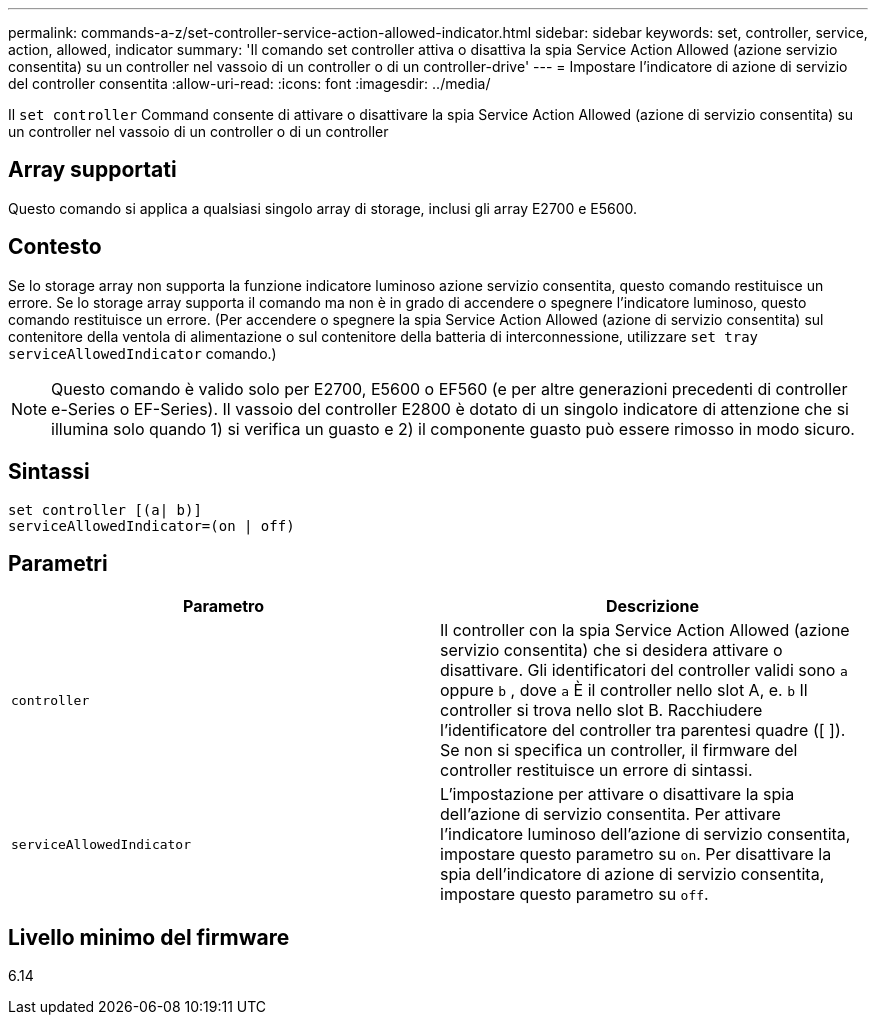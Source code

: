 ---
permalink: commands-a-z/set-controller-service-action-allowed-indicator.html 
sidebar: sidebar 
keywords: set, controller, service, action, allowed, indicator 
summary: 'Il comando set controller attiva o disattiva la spia Service Action Allowed (azione servizio consentita) su un controller nel vassoio di un controller o di un controller-drive' 
---
= Impostare l'indicatore di azione di servizio del controller consentita
:allow-uri-read: 
:icons: font
:imagesdir: ../media/


[role="lead"]
Il `set controller` Command consente di attivare o disattivare la spia Service Action Allowed (azione di servizio consentita) su un controller nel vassoio di un controller o di un controller



== Array supportati

Questo comando si applica a qualsiasi singolo array di storage, inclusi gli array E2700 e E5600.



== Contesto

Se lo storage array non supporta la funzione indicatore luminoso azione servizio consentita, questo comando restituisce un errore. Se lo storage array supporta il comando ma non è in grado di accendere o spegnere l'indicatore luminoso, questo comando restituisce un errore. (Per accendere o spegnere la spia Service Action Allowed (azione di servizio consentita) sul contenitore della ventola di alimentazione o sul contenitore della batteria di interconnessione, utilizzare `set tray serviceAllowedIndicator` comando.)

[NOTE]
====
Questo comando è valido solo per E2700, E5600 o EF560 (e per altre generazioni precedenti di controller e-Series o EF-Series). Il vassoio del controller E2800 è dotato di un singolo indicatore di attenzione che si illumina solo quando 1) si verifica un guasto e 2) il componente guasto può essere rimosso in modo sicuro.

====


== Sintassi

[source, cli]
----
set controller [(a| b)]
serviceAllowedIndicator=(on | off)
----


== Parametri

[cols="2*"]
|===
| Parametro | Descrizione 


 a| 
`controller`
 a| 
Il controller con la spia Service Action Allowed (azione servizio consentita) che si desidera attivare o disattivare. Gli identificatori del controller validi sono `a` oppure `b` , dove `a` È il controller nello slot A, e. `b` Il controller si trova nello slot B. Racchiudere l'identificatore del controller tra parentesi quadre ([ ]). Se non si specifica un controller, il firmware del controller restituisce un errore di sintassi.



 a| 
`serviceAllowedIndicator`
 a| 
L'impostazione per attivare o disattivare la spia dell'azione di servizio consentita. Per attivare l'indicatore luminoso dell'azione di servizio consentita, impostare questo parametro su `on`. Per disattivare la spia dell'indicatore di azione di servizio consentita, impostare questo parametro su `off`.

|===


== Livello minimo del firmware

6.14
